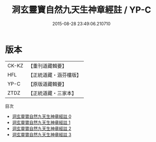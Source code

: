 #+TITLE: 洞玄靈寶自然九天生神章經註 / YP-C

#+DATE: 2015-08-28 23:49:06.210710
* 版本
 |     CK-KZ|【重刊道藏輯要】|
 |       HFL|【正統道藏・涵芬樓版】|
 |      YP-C|【原版道藏輯要】|
 |      ZTDZ|【正統道藏・三家本】|
目次
 - [[file:KR5b0082_000.txt][洞玄靈寶自然九天生神章經註 0]]
 - [[file:KR5b0082_001.txt][洞玄靈寶自然九天生神章經註 1]]
 - [[file:KR5b0082_002.txt][洞玄靈寶自然九天生神章經註 2]]
 - [[file:KR5b0082_003.txt][洞玄靈寶自然九天生神章經註 3]]
